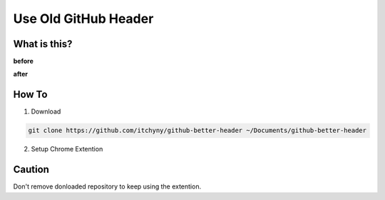 =====================
Use Old GitHub Header
=====================

What is this?
-------------
**before**

.. image:: use-old-github-header/image_2.png

**after**

.. image:: use-old-github-header/image_1.png


How To
------
1. Download

.. code:: sh

  git clone https://github.com/itchyny/github-better-header ~/Documents/github-better-header

2. Setup Chrome Extention

.. image:: use-old-github-header/image_0.png


Caution
-------
Don't remove donloaded repository to keep using the extention.
